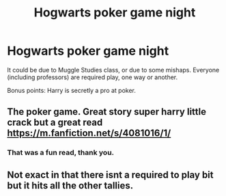 #+TITLE: Hogwarts poker game night

* Hogwarts poker game night
:PROPERTIES:
:Author: IrisButterfly
:Score: 1
:DateUnix: 1586926089.0
:DateShort: 2020-Apr-15
:FlairText: Request
:END:
It could be due to Muggle Studies class, or due to some mishaps. Everyone (including professors) are required play, one way or another.

Bonus points: Harry is secretly a pro at poker.


** The poker game. Great story super harry little crack but a great read [[https://m.fanfiction.net/s/4081016/1/]]
:PROPERTIES:
:Author: Aniki356
:Score: 2
:DateUnix: 1586926226.0
:DateShort: 2020-Apr-15
:END:

*** That was a fun read, thank you.
:PROPERTIES:
:Author: IrisButterfly
:Score: 2
:DateUnix: 1586927064.0
:DateShort: 2020-Apr-15
:END:


** Not exact in that there isnt a required to play bit but it hits all the other tallies.
:PROPERTIES:
:Author: Aniki356
:Score: 1
:DateUnix: 1586926273.0
:DateShort: 2020-Apr-15
:END:
